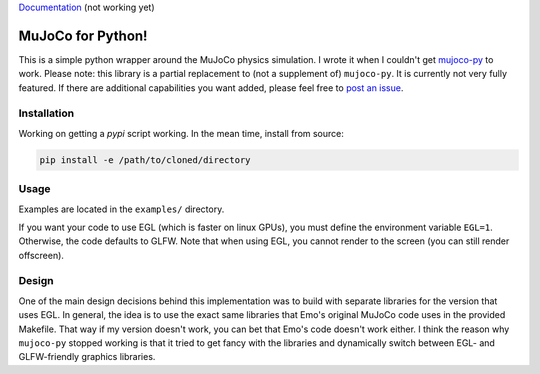 `Documentation <http://mujoco.readthedocs.io/>`_ (not working yet)

.. inclusion-marker-do-not-remove

MuJoCo for Python!
==================

This is a simple python wrapper around the MuJoCo physics simulation. I wrote it when I couldn't get `mujoco-py  <https://github.com/openai/mujoco-py>`_ to work. Please note: this library is a partial replacement to (not a supplement of) 
``mujoco-py``. It is currently not very fully featured. If there are additional capabilities you want added, please feel free to 
`post an issue <https://github.com/lobachevzky/mujoco/issues/new>`_.

Installation
------------

Working on getting a `pypi` script working. In the mean time, install from source:

.. code-block:: bash

  pip install -e /path/to/cloned/directory

Usage
-----
Examples are located in the ``examples/`` directory.


If you want your code to use EGL (which is faster on linux GPUs), you must define the environment variable ``EGL=1``. Otherwise, the code defaults to GLFW. Note that when using EGL, you cannot render to the screen (you can still render offscreen).

Design
------
One of the main design decisions behind this implementation was to build with separate libraries for the version that uses EGL. In general, the idea is to use the exact same libraries that Emo's original MuJoCo code uses in the provided Makefile. That way if my version doesn't work, you can bet that Emo's code doesn't work either. I think the reason why ``mujoco-py`` stopped working is that it tried to get fancy with the libraries and dynamically switch between EGL- and GLFW-friendly graphics libraries.
